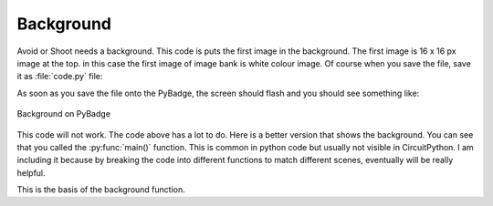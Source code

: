 .. _background:

Background
==========

Avoid or Shoot needs a background. This code is puts the first image in the background. The first image is 16 x 16 px image at the top. in this case the first image of image bank is white colour image. Of course when you save the file, save it as :file:`code.py` file:

.. code-block:: python
	:linenos:

	image_bank_1 = stage.Bank.from_bmp16("avoid_or_shoot.bmp")

   	background = stage.Grid(image_bank_1, 10, 8)


As soon as you save the file onto the PyBadge, the screen should flash and you should see something like:

.. figure:: ./images/white_background.jpg
   :width: 480 px
   :alt: White background
   :align: center

   Background on PyBadge

This code will not work. The code above has a lot to do. Here is a better version that shows the background. You can see that you called the :py:func:`main()` function. This is common in python code but usually not visible in CircuitPython. I am including it because by breaking the code into different functions to match different scenes, eventually will be really helpful.


.. code-block:: python
	:linenos:

	#!/usr/bin/env python3

	# Created by : Jay Lee
	# Created on : Jan 2020
	# This program display background of pybadge
	
	import ugame
	import stage

	  
	def main():
	    # this function display background of pybadge
	    image_bank_1 = stage.Bank.from_bmp16("avoid_or_shoot.bmp")

   	    background = stage.Grid(image_bank_1, 10, 8)

	    # create a stage for the background to show up on
	    #   and set the frame rate to 60fps
	    game = stage.Stage(ugame.display, 60)
	    # set the layers, items show up in order
	    game.layers = [background]
	    # render the background and inital location of sprite list
	    # most likely you will only render background once per scene
	    game.render_block()

	    # repeat forever, game loop
	    while True:
	    	pass


	if __name__ == "__main__":
	    main()
    

This is the basis of the background function.
